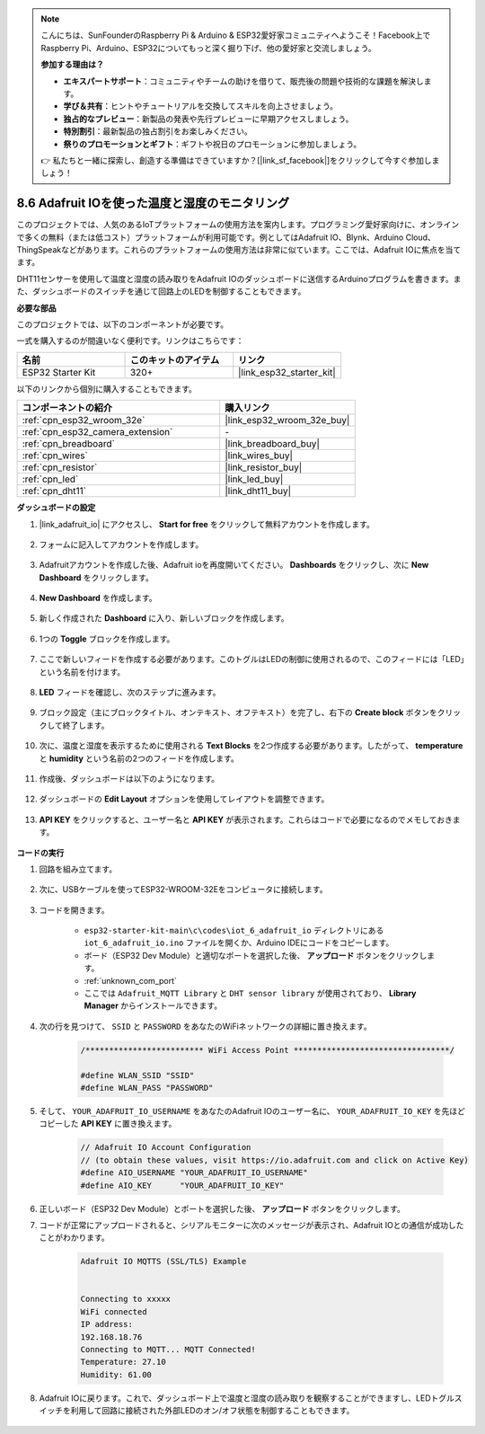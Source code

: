 .. note::

    こんにちは、SunFounderのRaspberry Pi & Arduino & ESP32愛好家コミュニティへようこそ！Facebook上でRaspberry Pi、Arduino、ESP32についてもっと深く掘り下げ、他の愛好家と交流しましょう。

    **参加する理由は？**

    - **エキスパートサポート**：コミュニティやチームの助けを借りて、販売後の問題や技術的な課題を解決します。
    - **学び＆共有**：ヒントやチュートリアルを交換してスキルを向上させましょう。
    - **独占的なプレビュー**：新製品の発表や先行プレビューに早期アクセスしましょう。
    - **特別割引**：最新製品の独占割引をお楽しみください。
    - **祭りのプロモーションとギフト**：ギフトや祝日のプロモーションに参加しましょう。

    👉 私たちと一緒に探索し、創造する準備はできていますか？[|link_sf_facebook|]をクリックして今すぐ参加しましょう！

.. _ar_adafruit_io:

8.6 Adafruit IOを使った温度と湿度のモニタリング
=============================================================

このプロジェクトでは、人気のあるIoTプラットフォームの使用方法を案内します。プログラミング愛好家向けに、オンラインで多くの無料（または低コスト）プラットフォームが利用可能です。例としてはAdafruit IO、Blynk、Arduino Cloud、ThingSpeakなどがあります。これらのプラットフォームの使用方法は非常に似ています。ここでは、Adafruit IOに焦点を当てます。

DHT11センサーを使用して温度と湿度の読み取りをAdafruit IOのダッシュボードに送信するArduinoプログラムを書きます。また、ダッシュボードのスイッチを通じて回路上のLEDを制御することもできます。

**必要な部品**

このプロジェクトでは、以下のコンポーネントが必要です。

一式を購入するのが間違いなく便利です。リンクはこちらです：

.. list-table::
    :widths: 20 20 20
    :header-rows: 1

    *   - 名前
        - このキットのアイテム
        - リンク
    *   - ESP32 Starter Kit
        - 320+
        - |link_esp32_starter_kit|

以下のリンクから個別に購入することもできます。

.. list-table::
    :widths: 30 20
    :header-rows: 1

    *   - コンポーネントの紹介
        - 購入リンク

    *   - :ref:`cpn_esp32_wroom_32e`
        - |link_esp32_wroom_32e_buy|
    *   - :ref:`cpn_esp32_camera_extension`
        - \-
    *   - :ref:`cpn_breadboard`
        - |link_breadboard_buy|
    *   - :ref:`cpn_wires`
        - |link_wires_buy|
    *   - :ref:`cpn_resistor`
        - |link_resistor_buy|
    *   - :ref:`cpn_led`
        - |link_led_buy|
    *   - :ref:`cpn_dht11`
        - |link_dht11_buy|

**ダッシュボードの設定**

#. |link_adafruit_io| にアクセスし、 **Start for free** をクリックして無料アカウントを作成します。

    .. image:: img/sp230516_102503.png

#. フォームに記入してアカウントを作成します。

    .. image:: img/sp230516_102629.png

#. Adafruitアカウントを作成した後、Adafruit ioを再度開いてください。 **Dashboards** をクリックし、次に **New Dashboard** をクリックします。

    .. image:: img/sp230516_103347.png

#. **New Dashboard** を作成します。

    .. image:: img/sp230516_103744.png

#. 新しく作成された **Dashboard** に入り、新しいブロックを作成します。

    .. image:: img/sp230516_104234.png

#. 1つの **Toggle** ブロックを作成します。

    .. image:: img/sp230516_105727.png

#. ここで新しいフィードを作成する必要があります。このトグルはLEDの制御に使用されるので、このフィードには「LED」という名前を付けます。

    .. image:: img/sp230516_105641.png

#. **LED** フィードを確認し、次のステップに進みます。

    .. image:: img/sp230516_105925.png

#. ブロック設定（主にブロックタイトル、オンテキスト、オフテキスト）を完了し、右下の **Create block** ボタンをクリックして終了します。

    .. image:: img/sp230516_110124.png

#. 次に、温度と湿度を表示するために使用される **Text Blocks** を2つ作成する必要があります。したがって、 **temperature** と **humidity** という名前の2つのフィードを作成します。

    .. image:: img/sp230516_110657.png

#. 作成後、ダッシュボードは以下のようになります。

    .. image:: img/sp230516_111134.png

#. ダッシュボードの **Edit Layout** オプションを使用してレイアウトを調整できます。

    .. image:: img/sp230516_111240.png

#. **API KEY** をクリックすると、ユーザー名と **API KEY** が表示されます。これらはコードで必要になるのでメモしておきます。

    .. image:: img/sp230516_111641.png

**コードの実行**

#. 回路を組み立てます。

    .. image:: ../../img/wiring/iot_6_adafruit_io_bb.png

#. 次に、USBケーブルを使ってESP32-WROOM-32Eをコンピュータに接続します。

    .. image:: ../../img/plugin_esp32.png

#. コードを開きます。

    * ``esp32-starter-kit-main\c\codes\iot_6_adafruit_io`` ディレクトリにある ``iot_6_adafruit_io.ino`` ファイルを開くか、Arduino IDEにコードをコピーします。
    * ボード（ESP32 Dev Module）と適切なポートを選択した後、 **アップロード** ボタンをクリックします。
    * :ref:`unknown_com_port`
    * ここでは ``Adafruit_MQTT Library`` と ``DHT sensor library`` が使用されており、 **Library Manager** からインストールできます。

    .. raw:: html

        <iframe src=https://create.arduino.cc/editor/sunfounder01/4cf6ad03-250e-4fe9-aa04-0ca73b997843/preview?embed style="height:510px;width:100%;margin:10px 0" frameborder=0></iframe>

#. 次の行を見つけて、 ``SSID`` と ``PASSWORD`` をあなたのWiFiネットワークの詳細に置き換えます。

    .. code-block::  Arduino

        /************************* WiFi Access Point *********************************/

        #define WLAN_SSID "SSID"
        #define WLAN_PASS "PASSWORD"

#. そして、 ``YOUR_ADAFRUIT_IO_USERNAME`` をあなたのAdafruit IOのユーザー名に、 ``YOUR_ADAFRUIT_IO_KEY`` を先ほどコピーした **API KEY** に置き換えます。

    .. code-block::  Arduino

        // Adafruit IO Account Configuration
        // (to obtain these values, visit https://io.adafruit.com and click on Active Key)
        #define AIO_USERNAME "YOUR_ADAFRUIT_IO_USERNAME"
        #define AIO_KEY      "YOUR_ADAFRUIT_IO_KEY"

#. 正しいボード（ESP32 Dev Module）とポートを選択した後、 **アップロード** ボタンをクリックします。

#. コードが正常にアップロードされると、シリアルモニターに次のメッセージが表示され、Adafruit IOとの通信が成功したことがわかります。

    .. code-block::

        Adafruit IO MQTTS (SSL/TLS) Example


        Connecting to xxxxx
        WiFi connected
        IP address: 
        192.168.18.76
        Connecting to MQTT... MQTT Connected!
        Temperature: 27.10
        Humidity: 61.00

#. Adafruit IOに戻ります。これで、ダッシュボード上で温度と湿度の読み取りを観察することができますし、LEDトグルスイッチを利用して回路に接続された外部LEDのオン/オフ状態を制御することもできます。

    .. image:: img/sp230516_143220.png


